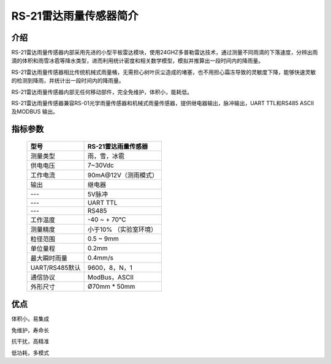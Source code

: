 =======================
RS-21雷达雨量传感器简介
=======================

.. figure:: static\3d.png

--------------------
介绍
--------------------
RS-21雷达雨量传感器内部采用先进的小型平板雷达模块，使用24GHZ多普勒雷达技术，通过测量不同雨滴的下落速度，分辨出雨滴的体积和雨雪冰雹等降水类型，进而利用统计密度和相关数学模型，模拟并推算出一段时间内的降雨量。

RS-21雷达雨量传感器相比传统机械式雨量桶，无需担心树叶灰尘造成的堵塞，也不用担心霜冻导致的灵敏度下降，能够快速灵敏的检测到降雨，并统计出一段时间内的降雨量。

RS-21雷达雨量传感器内部无任何移动部件，完全免维护，体积小，能耗低。

RS-21雷达雨量传感器兼容RS-01光学雨量传感器和机械式雨量传感器，提供继电器输出，脉冲输出，UART TTL和RS485 ASCII及MODBUS 输出。

---------------------
指标参数
---------------------

 ===============  ===================== 
 型号             RS-21雷达雨量传感器
 ===============  =====================
 测量类型         雨，雪，冰雹
 供电电压         7~30Vdc 
 工作电流         90mA@12V（测雨模式）
 输出             继电器
 ---              5V脉冲
 ---              UART TTL
 ---              RS485
 工作温度         -40 ~ + 70℃
 测量精度         小于10% （实验室环境）
 粒径范围         0.5 ~ 9mm
 单位量程         0.2mm
 最大瞬时雨量     0.4mm/s
 UART/RS485默认   9600，8，N，1
 通信协议         ModBus，ASCII
 外形尺寸         Ø70mm * 50mm
 ===============  =====================

-----------------
优点
-----------------
体积小，易集成

免维护，寿命长

抗干扰，高精准

低功耗，多模式

